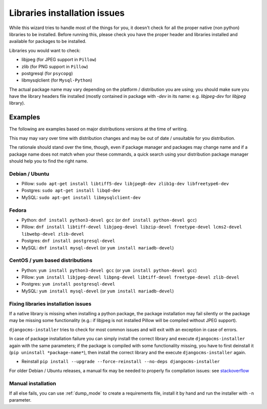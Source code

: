.. _libraries:

Libraries installation issues
=============================

While this wizard tries to handle most of the things for you, it doesn't check for
all the proper native (non python) libraries to be installed.
Before running this, please check you have the proper header and libraries
installed and available for packages to be installed.

Libraries you would want to check:

* libjpeg (for JPEG support in ``Pillow``)
* zlib (for PNG support in ``Pillow``)
* postgresql (for ``psycopg``)
* libmysqlclient (for ``Mysql-Python``)

The actual package name may vary depending on the platform / distribution you
are using; you should make sure you have the library headers file installed
(mostly contained in package with `-dev` in its name: e.g. `libjpeg-dev` for
`libjpeg` library).

Examples
^^^^^^^^

The following are examples based on major distributions versions at the time of writing.

This may may vary over time with distribution changes and may be out of date / unsuitable
for you distribution.

The rationale should stand over the time, though, even if package manager and packages may
change name and if a package name does not match when your these commands, a quick search
using your distribution package manager should help you to find the right name.


Debian / Ubuntu
---------------

* Pillow: ``sudo apt-get install libtiff5-dev libjpeg8-dev zlib1g-dev libfreetype6-dev``
* Postgres: ``sudo apt-get install libqd-dev``
* MySQL: ``sudo apt-get install libmysqlclient-dev``


Fedora
------

* Python: ``dnf install python3-devel gcc`` (or ``dnf install python-devel gcc``)
* Pillow: ``dnf install libtiff-devel libjpeg-devel libzip-devel freetype-devel lcms2-devel libwebp-devel zlib-devel``
* Postgres: ``dnf install postgresql-devel``
* MySQL: ``dnf install mysql-devel`` (or ``yum install mariadb-devel``)


CentOS / yum based distributions
--------------------------------

* Python: ``yum install python3-devel gcc`` (or ``yum install python-devel gcc``)
* Pillow: ``yum install libjpeg-devel libpng-devel libtiff-devel freetype-devel zlib-devel``
* Postgres: ``yum install postgresql-devel``
* MySQL: ``yum install mysql-devel`` (or ``yum install mariadb-devel``)


Fixing libraries installation issues
------------------------------------

If a native library is missing when installing a python package, the package
installation may fail silently or the package may be missing some functionality
(e.g.: if libjpeg is not installed Pillow will be compiled without JPEG support).

``djangocms-installer`` tries to check for most common issues and will exit with
an exception in case of errors.

In case of package installation failure you can simply install the correct
library and execute ``djangocms-installer`` again with the same parameters; if
the package is compiled with some functionality missing, you have to first
deinstall it (``pip uninstall *package-name*``), then install the correct library
and the execute ``djangocms-installer`` again.

* Reinstall ``pip install --upgrade --force-reinstall --no-deps djangocms-installer``

For older Debian / Ubuntu releases, a manual fix may be needed to properly fix
compilation issues: see `stackoverflow`_

Manual installation
-------------------

If all else fails, you can use :ref:`dump_mode` to create a requirements file,
install it by hand and run the installer with ``-n`` parameter.


.. _stackoverflow: http://stackoverflow.com/questions/23078303/getting-error-while-running-django-cms-demo-page#23086541
